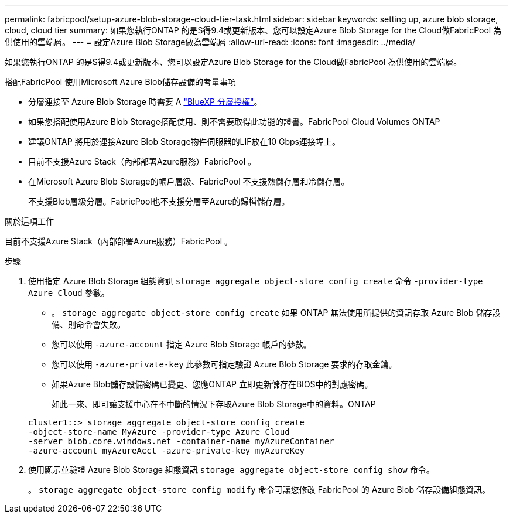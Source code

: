 ---
permalink: fabricpool/setup-azure-blob-storage-cloud-tier-task.html 
sidebar: sidebar 
keywords: setting up, azure blob storage, cloud, cloud tier 
summary: 如果您執行ONTAP 的是S得9.4或更新版本、您可以設定Azure Blob Storage for the Cloud做FabricPool 為供使用的雲端層。 
---
= 設定Azure Blob Storage做為雲端層
:allow-uri-read: 
:icons: font
:imagesdir: ../media/


[role="lead"]
如果您執行ONTAP 的是S得9.4或更新版本、您可以設定Azure Blob Storage for the Cloud做FabricPool 為供使用的雲端層。

.搭配FabricPool 使用Microsoft Azure Blob儲存設備的考量事項
* 分層連接至 Azure Blob Storage 時需要 A link:https://bluexp.netapp.com/cloud-tiering["BlueXP 分層授權"]。
* 如果您搭配使用Azure Blob Storage搭配使用、則不需要取得此功能的證書。FabricPool Cloud Volumes ONTAP
* 建議ONTAP 將用於連接Azure Blob Storage物件伺服器的LIF放在10 Gbps連接埠上。
* 目前不支援Azure Stack（內部部署Azure服務）FabricPool 。
* 在Microsoft Azure Blob Storage的帳戶層級、FabricPool 不支援熱儲存層和冷儲存層。
+
不支援Blob層級分層。FabricPool也不支援分層至Azure的歸檔儲存層。



.關於這項工作
目前不支援Azure Stack（內部部署Azure服務）FabricPool 。

.步驟
. 使用指定 Azure Blob Storage 組態資訊 `storage aggregate object-store config create` 命令 `-provider-type` `Azure_Cloud` 參數。
+
** 。 `storage aggregate object-store config create` 如果 ONTAP 無法使用所提供的資訊存取 Azure Blob 儲存設備、則命令會失敗。
** 您可以使用 `-azure-account` 指定 Azure Blob Storage 帳戶的參數。
** 您可以使用 `-azure-private-key` 此參數可指定驗證 Azure Blob Storage 要求的存取金鑰。
** 如果Azure Blob儲存設備密碼已變更、您應ONTAP 立即更新儲存在BIOS中的對應密碼。
+
如此一來、即可讓支援中心在不中斷的情況下存取Azure Blob Storage中的資料。ONTAP



+
[listing]
----
cluster1::> storage aggregate object-store config create
-object-store-name MyAzure -provider-type Azure_Cloud
-server blob.core.windows.net -container-name myAzureContainer
-azure-account myAzureAcct -azure-private-key myAzureKey
----
. 使用顯示並驗證 Azure Blob Storage 組態資訊 `storage aggregate object-store config show` 命令。
+
。 `storage aggregate object-store config modify` 命令可讓您修改 FabricPool 的 Azure Blob 儲存設備組態資訊。


